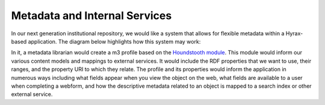 Metadata and Internal Services
==============================

In our next generation institutional repository, we would like a system that allows for flexible metadata within a
Hyrax-based application. The diagram below highlights how this system may work:

.. image:: ../images/metadata.png

In it, a metadata librarian would create a m3 profile based on the `Houndstooth module <https://github.com/samvera-labs/houndstooth>`_.
This module would inform our various content models and mappings to external services. It would include the RDF properties
that we want to use, their ranges, and the property URI to which they relate. The profile and its properties would inform
the application in numerous ways including what fields appear when you view the object on the web, what fields are available
to a user when completing a webform, and how the descriptive metadata related to an object is mapped to a search index
or other external service.
